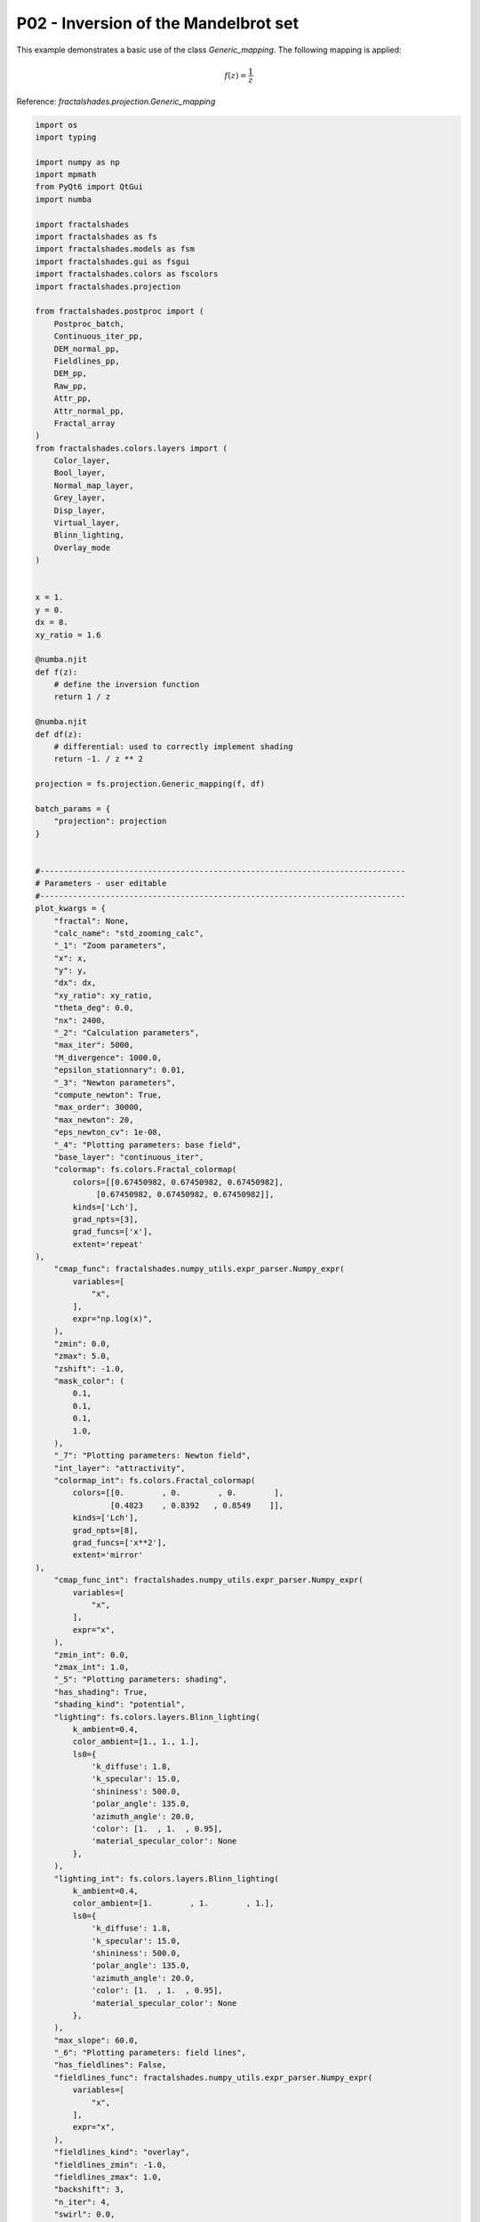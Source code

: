 
.. DO NOT EDIT.
.. THIS FILE WAS AUTOMATICALLY GENERATED BY SPHINX-GALLERY.
.. TO MAKE CHANGES, EDIT THE SOURCE PYTHON FILE:
.. "examples/projections/P02-inversion.py"
.. LINE NUMBERS ARE GIVEN BELOW.

.. only:: html

    .. note::
        :class: sphx-glr-download-link-note

        :ref:`Go to the end <sphx_glr_download_examples_projections_P02-inversion.py>`
        to download the full example code

.. rst-class:: sphx-glr-example-title

.. _sphx_glr_examples_projections_P02-inversion.py:


========================================================
P02 - Inversion of the Mandelbrot set
========================================================

This example demonstrates a basic use of the class `Generic_mapping`.
The following mapping is applied:

.. math::

    f(z) = \frac{1}{z}


Reference:
`fractalshades.projection.Generic_mapping`

.. GENERATED FROM PYTHON SOURCE LINES 18-614



.. image-sg:: /examples/projections/images/sphx_glr_P02-inversion_001.png
   :alt: P02 inversion
   :srcset: /examples/projections/images/sphx_glr_P02-inversion_001.png
   :class: sphx-glr-single-img





.. code-block:: default


    import os
    import typing

    import numpy as np
    import mpmath
    from PyQt6 import QtGui
    import numba

    import fractalshades
    import fractalshades as fs
    import fractalshades.models as fsm
    import fractalshades.gui as fsgui
    import fractalshades.colors as fscolors
    import fractalshades.projection

    from fractalshades.postproc import (
        Postproc_batch,
        Continuous_iter_pp,
        DEM_normal_pp,
        Fieldlines_pp,
        DEM_pp,
        Raw_pp,
        Attr_pp,
        Attr_normal_pp,
        Fractal_array
    )
    from fractalshades.colors.layers import (
        Color_layer,
        Bool_layer,
        Normal_map_layer,
        Grey_layer,
        Disp_layer,
        Virtual_layer,
        Blinn_lighting,
        Overlay_mode
    )


    x = 1.
    y = 0.
    dx = 8.
    xy_ratio = 1.6

    @numba.njit
    def f(z):
        # define the inversion function
        return 1 / z

    @numba.njit
    def df(z):
        # differential: used to correctly implement shading
        return -1. / z ** 2

    projection = fs.projection.Generic_mapping(f, df)

    batch_params = {
        "projection": projection
    }


    #------------------------------------------------------------------------------
    # Parameters - user editable 
    #------------------------------------------------------------------------------
    plot_kwargs = {
        "fractal": None,
        "calc_name": "std_zooming_calc",
        "_1": "Zoom parameters",
        "x": x,
        "y": y,
        "dx": dx,
        "xy_ratio": xy_ratio,
        "theta_deg": 0.0,
        "nx": 2400,
        "_2": "Calculation parameters",
        "max_iter": 5000,
        "M_divergence": 1000.0,
        "epsilon_stationnary": 0.01,
        "_3": "Newton parameters",
        "compute_newton": True,
        "max_order": 30000,
        "max_newton": 20,
        "eps_newton_cv": 1e-08,
        "_4": "Plotting parameters: base field",
        "base_layer": "continuous_iter",
        "colormap": fs.colors.Fractal_colormap(
            colors=[[0.67450982, 0.67450982, 0.67450982],
                 [0.67450982, 0.67450982, 0.67450982]],
            kinds=['Lch'],
            grad_npts=[3],
            grad_funcs=['x'],
            extent='repeat'
    ),
        "cmap_func": fractalshades.numpy_utils.expr_parser.Numpy_expr(
            variables=[
                "x",
            ],
            expr="np.log(x)",
        ),
        "zmin": 0.0,
        "zmax": 5.0,
        "zshift": -1.0,
        "mask_color": (
            0.1,
            0.1,
            0.1,
            1.0,
        ),
        "_7": "Plotting parameters: Newton field",
        "int_layer": "attractivity",
        "colormap_int": fs.colors.Fractal_colormap(
            colors=[[0.        , 0.        , 0.        ],
                    [0.4823    , 0.8392   , 0.8549    ]],
            kinds=['Lch'],
            grad_npts=[8],
            grad_funcs=['x**2'],
            extent='mirror'
    ),
        "cmap_func_int": fractalshades.numpy_utils.expr_parser.Numpy_expr(
            variables=[
                "x",
            ],
            expr="x",
        ),
        "zmin_int": 0.0,
        "zmax_int": 1.0,
        "_5": "Plotting parameters: shading",
        "has_shading": True,
        "shading_kind": "potential",
        "lighting": fs.colors.layers.Blinn_lighting(
            k_ambient=0.4,
            color_ambient=[1., 1., 1.],
            ls0={
                'k_diffuse': 1.8,
                'k_specular': 15.0,
                'shininess': 500.0,
                'polar_angle': 135.0,
                'azimuth_angle': 20.0,
                'color': [1.  , 1.  , 0.95],
                'material_specular_color': None
            },
        ),
        "lighting_int": fs.colors.layers.Blinn_lighting(
            k_ambient=0.4,
            color_ambient=[1.        , 1.        , 1.],
            ls0={
                'k_diffuse': 1.8,
                'k_specular': 15.0,
                'shininess': 500.0,
                'polar_angle': 135.0,
                'azimuth_angle': 20.0,
                'color': [1.  , 1.  , 0.95],
                'material_specular_color': None
            },
        ),
        "max_slope": 60.0,
        "_6": "Plotting parameters: field lines",
        "has_fieldlines": False,
        "fieldlines_func": fractalshades.numpy_utils.expr_parser.Numpy_expr(
            variables=[
                "x",
            ],
            expr="x",
        ),
        "fieldlines_kind": "overlay",
        "fieldlines_zmin": -1.0,
        "fieldlines_zmax": 1.0,
        "backshift": 3,
        "n_iter": 4,
        "swirl": 0.0,
        "damping_ratio": 0.8,
        "twin_intensity": 0.1,

        "_8": "High-quality rendering options",
        "final_render": False,
        "supersampling": "3x3",
        "jitter": False,
        "recovery_mode": False,

        "_9": "Extra outputs",
        "output_masks": False,
        "output_normals": False,
        "output_heightmaps": False,
        "hmap_mask": 0.0,
        "int_hmap_mask": 0.0,

        "_10": "General settings",
        "log_verbosity": "debug @ console + log",
        "enable_multithreading": True,
        "inspect_calc": False,
        "no_newton": False,
        "postproc_dtype": "float32",

        "_1b": None,
        "has_skew": False,
        "skew_00": 1.0,
        "skew_01": 0.0,
        "skew_10": 0.0,
        "skew_11": 1.0,
        "calc_dzndc": False,
        "interior_detect": True,
        "dps": None,
    }



    #------------------------------------------------------------------------------
    # Function - /!\ do not modify this section
    #------------------------------------------------------------------------------
    def plot(
        fractal: fs.Fractal=None,
        calc_name: str="std_zooming_calc",

        _1: fs.gui.collapsible_separator="Zoom parameters",
        x: float = 0.0,
        y: float = 0.0,
        dx: float = 10.0,
        dps: int = None,
        xy_ratio: float = 1.0,
        theta_deg: float = 0.0,
        nx: int = 600,

        _1b: fs.gui.collapsible_separator = None,
        has_skew: bool = False,
        skew_00: float = 1.0,
        skew_01: float = 0.0,
        skew_10: float = 0.0,
        skew_11: float = 1.0,

        _2: fs.gui.collapsible_separator="Calculation parameters",
        max_iter: int = 5000,
        M_divergence: float = 1000.,
        interior_detect: bool = True,
        epsilon_stationnary: float = 0.001,
        calc_dzndc: bool = False,

        _3: fs.gui.collapsible_separator = "Newton parameters",
        compute_newton: bool = True,
        max_order: int = 1500,
        max_newton: int = 20,
        eps_newton_cv: float =1.e-8,

        _4: fs.gui.collapsible_separator="Plotting parameters: base field",
        base_layer: typing.Literal[
                 "continuous_iter",
                 "distance_estimation"
        ]="continuous_iter",

        colormap: fs.colors.Fractal_colormap=(
                fs.colors.cmap_register["classic"]
        ),
        cmap_func: fs.numpy_utils.Numpy_expr = (
                fs.numpy_utils.Numpy_expr("x", "np.log(x)")
        ),
        zmin: float = 0.0,
        zmax: float = 5.0,
        zshift: float = -1.0,
        mask_color: fs.colors.Color=(0.1, 0.1, 0.1, 1.0),

        _7: fs.gui.collapsible_separator="Plotting parameters: Newton field",
        int_layer: typing.Literal[
            "attractivity", "order", "attr / order"
        ]="attractivity",
        colormap_int: fs.colors.Fractal_colormap = (
                fs.colors.cmap_register["classic"]
        ),
        cmap_func_int: fs.numpy_utils.Numpy_expr = (
                fs.numpy_utils.Numpy_expr("x", "x")
        ),
        zmin_int: float = 0.0,
        zmax_int: float = 1.0,

        _5: fs.gui.collapsible_separator = "Plotting parameters: shading",
        has_shading: bool = True,
        shading_kind : typing.Literal["potential", "Milnor"] = "potential", 
        lighting: Blinn_lighting = (
                fs.colors.lighting_register["glossy"]
        ),
        lighting_int: Blinn_lighting = (
                fs.colors.lighting_register["glossy"]
        ),
        max_slope: float = 60.,

        _6: fs.gui.collapsible_separator = "Plotting parameters: field lines",
        has_fieldlines: bool = False,
        fieldlines_func: fs.numpy_utils.Numpy_expr = (
                fs.numpy_utils.Numpy_expr("x", "x")
        ),
        fieldlines_kind: typing.Literal["overlay", "twin"] = "overlay",
        fieldlines_zmin: float = -1.0,
        fieldlines_zmax: float = 1.0,
        backshift: int = 3, 
        n_iter: int = 4,
        swirl: float = 0.,
        damping_ratio: float = 0.8,
        twin_intensity: float = 0.1,


        _8: fs.gui.collapsible_separator="High-quality rendering options",
        final_render: bool=False,
        supersampling: fs.core.supersampling_type = "None",
        jitter: bool = False,
        recovery_mode: bool = False,

        _9: fs.gui.collapsible_separator="Extra outputs",
        output_masks: bool = False,
        output_normals: bool = False,
        output_heightmaps: bool = False,
        hmap_mask: float = 0.,
        int_hmap_mask: float = 0.,

        _10: fs.gui.collapsible_separator="General settings",
        log_verbosity: typing.Literal[fs.log.verbosity_enum
                                      ] = "debug @ console + log",
        enable_multithreading: bool = True,
        inspect_calc: bool = False,
        no_newton: bool = False,
        postproc_dtype: typing.Literal["float32", "float64"] = "float32",
        batch_params={}
    ):

        fs.settings.log_directory = os.path.join(fractal.directory, "log")
        fs.set_log_handlers(verbosity=log_verbosity)
        fs.settings.enable_multithreading = enable_multithreading
        fs.settings.inspect_calc = inspect_calc
        fs.settings.no_newton = no_newton
        fs.settings.postproc_dtype = postproc_dtype


        zoom_kwargs = {
            "x": x,
            "y": y,
            "dx": dx,
            "nx": nx,
            "xy_ratio": xy_ratio,
            "theta_deg": theta_deg,
            "has_skew": has_skew,
            "skew_00": skew_00,
            "skew_01": skew_01,
            "skew_10": skew_10,
            "skew_11": skew_11,
            "projection": batch_params.get(
                "projection"# , fs.projection.Cartesian()
            )
        }
        if fractal.implements_deepzoom:
            zoom_kwargs["precision"] = dps
        fractal.zoom(**zoom_kwargs)


        calc_std_div_kw = {
            "calc_name": calc_name,
            "subset": None,
            "max_iter": max_iter,
            "M_divergence": M_divergence,
        }


        if fractal.implements_dzndc == "user":
            calc_std_div_kw["calc_dzndc"] = calc_dzndc

        if shading_kind == "Milnor":
            calc_std_div_kw["calc_d2zndc2"] = True

        if has_fieldlines:
            calc_orbit = (backshift > 0)
            calc_std_div_kw["calc_orbit"] = calc_orbit
            calc_std_div_kw["backshift"] = backshift

        if fractal.implements_interior_detection == "always":
            calc_std_div_kw["epsilon_stationnary"] = epsilon_stationnary
        elif fractal.implements_interior_detection == "user":
            calc_std_div_kw["interior_detect"] = interior_detect
            calc_std_div_kw["epsilon_stationnary"] = epsilon_stationnary

        fractal.calc_std_div(**calc_std_div_kw)


        # Run the calculation for the interior points - if wanted
        if compute_newton:
            interior = Fractal_array(
                    fractal, calc_name, "stop_reason", func= "x != 1"
            )
            fractal.newton_calc(
                calc_name="interior",
                subset=interior,
                known_orders=None,
                max_order=max_order,
                max_newton=max_newton,
                eps_newton_cv=eps_newton_cv,
            )


        pp = Postproc_batch(fractal, calc_name)

        if base_layer == "continuous_iter":
            pp.add_postproc(base_layer, Continuous_iter_pp())
            if output_heightmaps:
                pp.add_postproc("base_hmap", Continuous_iter_pp())

        elif base_layer == "distance_estimation":
            pp.add_postproc("continuous_iter", Continuous_iter_pp())
            pp.add_postproc(base_layer, DEM_pp())
            if output_heightmaps:
                pp.add_postproc("base_hmap", DEM_pp())

        if has_fieldlines:
            pp.add_postproc(
                "fieldlines",
                Fieldlines_pp(n_iter, swirl, damping_ratio)
            )
        else:
            fieldlines_kind = "None"

        pp.add_postproc("interior", Raw_pp("stop_reason", func="x != 1"))

        if compute_newton:
            pp_int = Postproc_batch(fractal, "interior")
            if int_layer == "attractivity":
                pp_int.add_postproc(int_layer, Attr_pp())
                if output_heightmaps:
                    pp_int.add_postproc("interior_hmap", Attr_pp())
            elif int_layer == "order":
                pp_int.add_postproc(int_layer, Raw_pp("order"))
                if output_heightmaps:
                    pp_int.add_postproc("interior_hmap", Raw_pp("order"))
            elif int_layer == "attr / order":
                pp_int.add_postproc(int_layer, Attr_pp(scale_by_order=True))
                if output_heightmaps:
                    pp_int.add_postproc(
                        "interior_hmap", Attr_pp(scale_by_order=True)
                    )

            # Set of unknown points
            pp_int.add_postproc(
                "unknown", Raw_pp("stop_reason", func="x == 0")
            )
            pps = [pp, pp_int]
        else:
            pps = pp

        if has_shading:
            pp.add_postproc("DEM_map", DEM_normal_pp(kind=shading_kind))
            if compute_newton:
                pp_int.add_postproc("attr_map", Attr_normal_pp())

        plotter = fs.Fractal_plotter(
            pps,
            final_render=final_render,
            supersampling=supersampling,
            jitter=jitter,
            recovery_mode=recovery_mode
        )

        # The mask values & curves for heighmaps
        r1 =  min(hmap_mask, 0.)
        r2 =  max(hmap_mask, 1.)
        dr = r2 - r1
        hmap_curve = lambda x : (np.clip(x, 0., 1.) - r1) / dr 

        r1 =  min(int_hmap_mask, 0.)
        r2 =  max(int_hmap_mask, 1.)
        dr = r2 - r1
        int_hmap_curve = lambda x : (np.clip(x, 0., 1.) - r1) / dr 


        # The layers
        plotter.add_layer(Bool_layer("interior", output=output_masks))

        if compute_newton:
            plotter.add_layer(Bool_layer("unknown", output=output_masks))

        if fieldlines_kind == "twin":
            plotter.add_layer(Virtual_layer(
                    "fieldlines", func=fieldlines_func, output=False
            ))
        elif fieldlines_kind == "overlay":
            plotter.add_layer(Grey_layer(
                    "fieldlines", func=fieldlines_func,
                    probes_z=[fieldlines_zmin, fieldlines_zmax],
                    output=False
            ))

        if has_shading:
            plotter.add_layer(Normal_map_layer(
                "DEM_map", max_slope=max_slope, output=output_normals
            ))
            plotter["DEM_map"].set_mask(plotter["interior"])
            if compute_newton:
                plotter.add_layer(Normal_map_layer(
                    "attr_map", max_slope=90, output=output_normals
                ))

        if base_layer != 'continuous_iter':
            plotter.add_layer(
                Virtual_layer("continuous_iter", func=None, output=False)
            )

        plotter.add_layer(Color_layer(
                base_layer,
                func=cmap_func,
                colormap=colormap,
                probes_z=[zmin + zshift, zmax + zshift],
                output=True)
        )
        if output_heightmaps:
            plotter.add_layer(Disp_layer(
                    "base_hmap",
                    func=cmap_func,
                    curve=hmap_curve,
                    probes_z=[zmin + zshift, zmax + zshift],
                    output=True
            ))


        if compute_newton:
            plotter.add_layer(Color_layer(
                int_layer,
                func=cmap_func_int,
                colormap=colormap_int,
                probes_z=[zmin_int, zmax_int],
                output=False))
            plotter[int_layer].set_mask(plotter["unknown"],
                                        mask_color=mask_color)
            if output_heightmaps:
                plotter.add_layer(Disp_layer(
                        "interior_hmap",
                        func=cmap_func,
                        curve=int_hmap_curve,
                        probes_z=[zmin_int, zmax_int],
                        output=True
                ))
                plotter["interior_hmap"].set_mask(
                    plotter["unknown"],
                    mask_color=(int_hmap_mask,)
                )

        if fieldlines_kind == "twin":
            plotter[base_layer].set_twin_field(
                    plotter["fieldlines"], twin_intensity
            )
        elif fieldlines_kind == "overlay":
            overlay_mode = Overlay_mode("tint_or_shade", pegtop=1.0)
            plotter[base_layer].overlay(plotter["fieldlines"], overlay_mode)

        if has_shading:
            plotter[base_layer].shade(plotter["DEM_map"], lighting)
            if compute_newton:
                plotter[int_layer].shade(plotter["attr_map"], lighting_int)
                plotter["attr_map"].set_mask(plotter["unknown"],
                                             mask_color=(0., 0., 0., 0.))

        if compute_newton:
            # Overlay : alpha composite with "interior" layer ie, where it is not
            # masked, we take the value of the "attr" layer
            overlay_mode = Overlay_mode(
                    "alpha_composite",
                    alpha_mask=plotter["interior"],
                    inverse_mask=True
            )
            plotter[base_layer].overlay(plotter[int_layer], overlay_mode=overlay_mode)
        else:
            plotter[base_layer].set_mask(
                plotter["interior"], mask_color=mask_color
            )

        if output_heightmaps:
            plotter["base_hmap"].set_mask(
                plotter["interior"], mask_color=(hmap_mask,)
            )

        plotter.plot()



    if __name__ == "__main__":
        # Some magic to get the directory for plotting: with a name that matches
        # the file or a temporary dir if we are building the documentation
    
        try:
            realpath = os.path.realpath(__file__)
            plot_dir = os.path.splitext(realpath)[0]
            plot_kwargs["fractal"] = fs.models.mandelbrot_M2.Mandelbrot(
                directory=plot_dir,
            )
            plot(**plot_kwargs, batch_params=batch_params)

        except NameError:
            import tempfile
            with tempfile.TemporaryDirectory() as plot_dir:
                plot_kwargs["fractal"] = fs.models.mandelbrot_M2.Mandelbrot(
                    directory=plot_dir
                )
                fs.utils.exec_no_output(
                        plot, **plot_kwargs, batch_params=batch_params
                )


.. rst-class:: sphx-glr-timing

   **Total running time of the script:** ( 0 minutes  8.471 seconds)


.. _sphx_glr_download_examples_projections_P02-inversion.py:

.. only:: html

  .. container:: sphx-glr-footer sphx-glr-footer-example




    .. container:: sphx-glr-download sphx-glr-download-python

      :download:`Download Python source code: P02-inversion.py <P02-inversion.py>`

    .. container:: sphx-glr-download sphx-glr-download-jupyter

      :download:`Download Jupyter notebook: P02-inversion.ipynb <P02-inversion.ipynb>`


.. only:: html

 .. rst-class:: sphx-glr-signature

    `Gallery generated by Sphinx-Gallery <https://sphinx-gallery.github.io>`_
